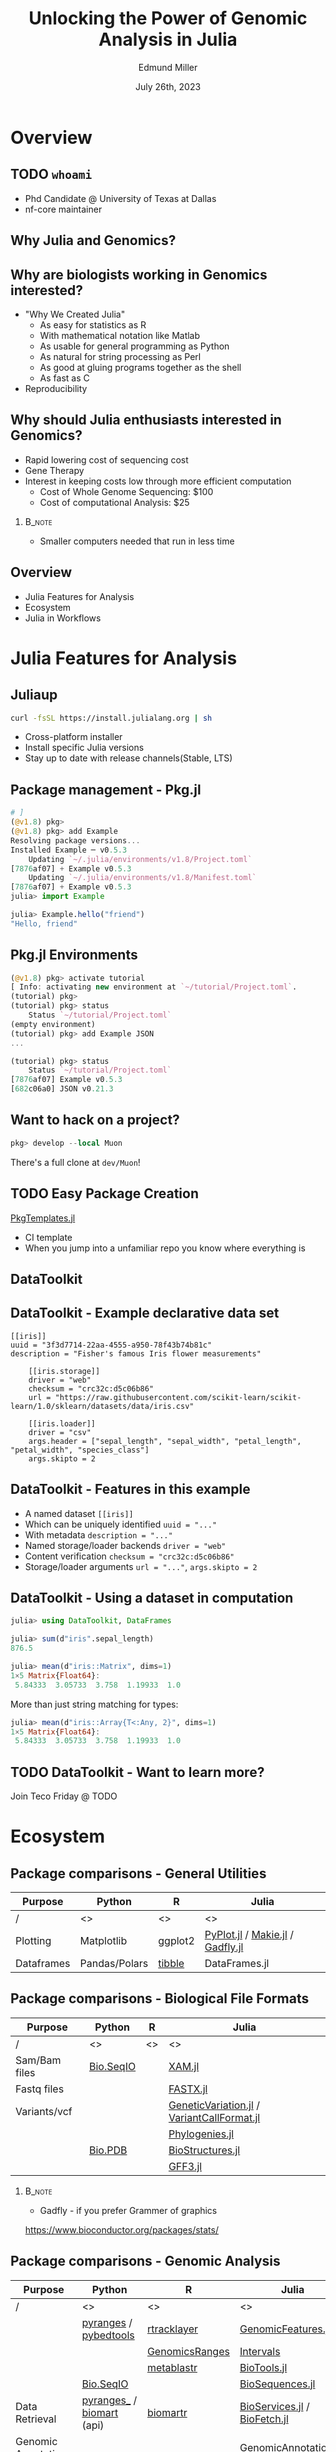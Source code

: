 #+title: Unlocking the Power of Genomic Analysis in Julia
#+author: Edmund Miller
#+date: July 26th, 2023

#+language: en
#+startup: content
#+property: header-args:conf-data-toml :eval no :exports code
#+property: header-args:julia :eval no :exports code

#+latex_class_options: [aspectratio=32]
#+beamer_theme: chameleon
#+latex_header: \usepackage{scrextend}
#+latex_header: \usepackage{xcolor}
#+beamer_theme: [progressbar=foot]metropolis
#+options: num:nil
#+options: toc:nil
#+startup: inlineimages
#+startup: beamer
#+LaTeX_CLASS: beamer
#+LaTeX_CLASS_OPTIONS: [bigger]
#+beamer_frame_level: 2
#+latex_header: \usepackage[scale=0.6]{sourcecodepro}
#+options: H:2
# SPC m e l O
#+chameleon_theme: doom-one-light
#+latex_engraved_theme: doom-one-light
#+latex_header: \usepackage[inkscapelatex=false,inkscapearea=page]{svg}
#+latex_header: \titlegraphic{\hfill\includesvg[height=2cm]{figures/logo.svg}}
#+latex_header: \usepackage[scale=0.88]{sourcecodepro}
#+latex_header: \DeclareUnicodeCharacter{2218}{\ensuremath{\circ}}
#+latex_header: \newcommand{\codefont}{\footnotesize\fontseries{mb}\selectfont}
# #+latex_header: \usepackage{appendixnumberbeamer}
#+latex_header_extra: \definecolor{EfD}{HTML}{fafafa}
# FIXME What does this do?
#+latex_header_extra: \setbeamertemplate{headline}{Hello}

# https://pretalx.com/juliacon2023/me/submissions/AJJRS3/

* PROJ Tracking :noexport:
- [ ] Fix backticks being quotes
- [ ] Reattach R call graph

* Abstract :noexport:

Learn how Julia, a high-performance programming language, can be used to analyze
genomic data. Discussion of libraries, specific challenges and opportunities,
past examples, and future possibilities of using Julia in genomic data analysis.

* Description :noexport:

Genomic data is becoming an increasingly valuable resource in the study of
biology and medicine, as it allows for a deeper understanding of the underlying
mechanisms of diseases and the development of more effective therapies. However,
the sheer volume and complexity of genomic data can make it challenging to
analyze. Julia, a high-performance programming language, has emerged as a
powerful tool for genomic data analysis. In this talk, we will explore the use
of Julia for genomic data analysis, including the various libraries and packages
available, such as IntervalTrees and GenomicFeatures. We will also discuss some
of the specific challenges and opportunities that arise when analyzing genomic
data, such as dealing with large-scale data and integrating multiple data types.
We will also show some examples of how Julia has been used in the past to
analyze genomic data and what the future holds for this field. This talk will be
beneficial for biologists, bioinformaticians, and data scientists interested in
the application of Julia to genomic data analysis.

Expected Outcomes:

- Understanding of the power and capabilities of Julia for genomic data analysis
- Knowledge of the available libraries and packages for genomic data analysis in
  Julia
- Insights into the challenges and opportunities of using Julia for genomic data
  analysis
- Familiarity with examples of how Julia has been used in the past for genomic
  data analysis
- Ideas for potential future applications of Julia in genomic data analysis.

* Overview
** TODO ~whoami~

- Phd Candidate @ University of Texas at Dallas
- nf-core maintainer
** Why Julia and Genomics?
** Why are biologists working in Genomics interested?

- "Why We Created Julia"
  - As easy for statistics as R
  - With mathematical notation like Matlab
  - As usable for general programming as Python
  - As natural for string processing as Perl
  - As good at gluing programs together as the shell
  - As fast as C

- Reproducibility
# TODO cite: https://julialang.org/blog/2012/02/why-we-created-julia/
** Why should Julia enthusiasts interested in Genomics?

- Rapid lowering cost of sequencing cost
- Gene Therapy
- Interest in keeping costs low through more efficient computation
    - Cost of Whole Genome Sequencing: $100
    - Cost of computational Analysis: $25

# TODO cite: Sarek 3.0 paper
*** :B_note:
:PROPERTIES:
:BEAMER_env: note
:END:

- Smaller computers needed that run in less time

** Overview

- Julia Features for Analysis
- Ecosystem
- Julia in Workflows

* Julia Features for Analysis
** Juliaup

# TODO Make this bigger
#+begin_src bash
curl -fsSL https://install.julialang.org | sh
#+end_src

- Cross-platform installer
- Install specific Julia versions
- Stay up to date with release channels(Stable, LTS)

** Package management - Pkg.jl
#+begin_src julia
# ]
(@v1.8) pkg>
(@v1.8) pkg> add Example
Resolving package versions...
Installed Example ─ v0.5.3
    Updating `~/.julia/environments/v1.8/Project.toml`
[7876af07] + Example v0.5.3
    Updating `~/.julia/environments/v1.8/Manifest.toml`
[7876af07] + Example v0.5.3
julia> import Example

julia> Example.hello("friend")
"Hello, friend"
#+end_src
** Pkg.jl Environments

#+begin_src julia
(@v1.8) pkg> activate tutorial
[ Info: activating new environment at `~/tutorial/Project.toml`.
(tutorial) pkg>
(tutorial) pkg> status
    Status `~/tutorial/Project.toml`
(empty environment)
(tutorial) pkg> add Example JSON
...

(tutorial) pkg> status
    Status `~/tutorial/Project.toml`
[7876af07] Example v0.5.3
[682c06a0] JSON v0.21.3
#+end_src

** Want to hack on a project?

#+begin_src julia
pkg> develop --local Muon
#+end_src

There's a full clone at ~dev/Muon~!

** TODO Easy Package Creation

[[https://github.com/JuliaCI/PkgTemplates.jl][PkgTemplates.jl]]

- CI template
- When you jump into a unfamiliar repo you know where everything is

** TODO REPL :noexport:

- Allows you to "talk" to the computer
- Jupyter without the pain

** TODO VS Code? :noexport:
- Remote files
** DataToolkit
# TODO Insert Logo
** DataToolkit - Example declarative data set

\small
#+begin_src conf-data-toml
[[iris]]
uuid = "3f3d7714-22aa-4555-a950-78f43b74b81c"
description = "Fisher's famous Iris flower measurements"

    [[iris.storage]]
    driver = "web"
    checksum = "crc32c:d5c06b86"
    url = "https://raw.githubusercontent.com/scikit-learn/scikit-learn/1.0/sklearn/datasets/data/iris.csv"

    [[iris.loader]]
    driver = "csv"
    args.header = ["sepal_length", "sepal_width", "petal_length", "petal_width", "species_class"]
    args.skipto = 2
#+end_src

** DataToolkit - Features in this example

+ A named dataset @@latex:\hfill@@
  src_conf-data-toml{[[iris]]}
+ Which can be uniquely identified @@latex:\hfill@@
  src_conf-data-toml{uuid = "..."}
+ With metadata @@latex:\hfill@@
  src_conf-data-toml{description = "..."}
+ Named storage/loader backends @@latex:\hfill@@
  src_conf-data-toml{driver = "web"}
+ Content verification @@latex:\hfill@@
  src_conf-data-toml{checksum = "crc32c:d5c06b86"}
+ Storage/loader arguments @@latex:\hfill@@
  src_conf-data-toml{url = "..."}, src_conf-data-toml{args.skipto = 2}

** DataToolkit - Using a dataset in computation

#+begin_src julia
julia> using DataToolkit, DataFrames

julia> sum(d"iris".sepal_length)
876.5
#+end_src

#+beamer: \pause

#+begin_src julia
julia> mean(d"iris::Matrix", dims=1)
1×5 Matrix{Float64}:
 5.84333  3.05733  3.758  1.19933  1.0
#+end_src

#+beamer: \pause

More than just string matching for types:

#+begin_src julia
julia> mean(d"iris::Array{T<:Any, 2}", dims=1)
1×5 Matrix{Float64}:
 5.84333  3.05733  3.758  1.19933  1.0
#+end_src

** TODO DataToolkit - Want to learn more?
# Link to Teco's presentation

Join Teco Friday @ TODO

* Ecosystem
:LOGBOOK:
CLOCK: [2023-07-15 Sat 21:30]--[2023-07-15 Sat 22:27] =>  0:57
CLOCK: [2023-07-15 Sat 14:17]--[2023-07-15 Sat 14:47] =>  0:30
:END:

** Package comparisons - General Utilities
\scriptsize
| Purpose    | Python        | R       | Julia                                  |
|------------+---------------+---------+----------------------------------------|
| /          | <>            | <>      | <>                                     |
| Plotting   | Matplotlib    | ggplot2 | [[https://github.com/JuliaPy/PyPlot.jl][PyPlot.jl]] / [[https://github.com/MakieOrg/Makie.jl][Makie.jl]] / [[https://gadflyjl.org/stable/][Gadfly.jl]] |
| Dataframes | Pandas/Polars | [[https://tibble.tidyverse.org/][tibble]]  | DataFrames.jl                          |

** Package comparisons - Biological File Formats

\scriptsize
| Purpose       | Python    | R  | Julia                                    |
|---------------+-----------+----+------------------------------------------|
| /             | <>        | <> | <>                                       |
| Sam/Bam files | [[https://biopython.org/wiki/SeqIO][Bio.SeqIO]] |    | [[https://docs.juliahub.com/XAM/4JnDO/0.3.1/][XAM.jl]]                                   |
| Fastq files   |           |    | [[https://github.com/BioJulia/FASTX.jl][FASTX.jl]]                                 |
| Variants/vcf  |           |    | [[https://github.com/BioJulia/GeneticVariation.jl][GeneticVariation.jl]] / [[https://github.com/rasmushenningsson/VariantCallFormat.jl][VariantCallFormat.jl]] |
|               |           |    | [[https://biojulia.dev/Phylogenies.jl/stable/][Phylogenies.jl]]                           |
|               | [[https://biopython.org/wiki/The_Biopython_Structural_Bioinformatics_FAQ][Bio.PDB]]   |    | [[https://biojulia.dev/BioStructures.jl/stable/][BioStructures.jl]]                         |
|               |           |    | [[https://github.com/BioJulia/GFF3.jl][GFF3.jl]]                                  |

*** :B_note:
:PROPERTIES:
:BEAMER_env: note
:END:

- Gadfly - if you prefer Grammer of graphics

https://www.bioconductor.org/packages/stats/

** Package comparisons - Genomic Analysis

\tiny
| Purpose             | Python                    | R              | Julia                          |
|---------------------+---------------------------+----------------+--------------------------------|
| /                   | <>                        | <>             | <>                             |
|                     | [[https://github.com/pyranges/pyranges][pyranges]] / [[https://daler.github.io/pybedtools/][pybedtools]]     | [[https://bioconductor.org/packages/release/bioc/html/rtracklayer.html][rtracklayer]]    | [[https://docs.juliahub.com/GenomicFeatures/kSGNI/3.0.0/][GenomicFeatures.jl]]             |
|                     |                           | [[https://bioconductor.org/packages/release/bioc/vignettes/GenomicRanges/inst/doc/GenomicRangesIntroduction.html][GenomicsRanges]] | [[https://biojulia.dev/GenomicFeatures.jl/stable/man/intervals/][Intervals]] |
|                     |                           | [[https://github.com/drostlab/metablastr][metablastr]]     | [[https://docs.juliahub.com/BioTools/wwbVn/1.1.0/blast/][BioTools.jl]]                    |
|                     | [[https://biopython.org/wiki/SeqIO][Bio.SeqIO]]                 |                | [[https://biojulia.dev/BioSequences.jl/stable/transforms/][BioSequences.jl]]                |
| Data Retrieval      | [[https://github.com/pyranges/pyranges_db][pyranges_\db]] / [[https://github.com/sebriois/biomart][biomart]] (api) | [[https://github.com/ropensci/biomartr][biomartr]]       | [[https://docs.juliahub.com/BioServices/nOcmO/0.4.1/man/eutils/][BioServices.jl]] / [[https://github.com/BioJulia/BioFetch.jl][BioFetch.jl]]   |
| Genomic Annotations |                           |                | [[https://docs.juliahub.com/GenomicAnnotations/ckOyU/0.3.2/][GenomicAnnotations.jl]]          |
| Population Genetics | [[https://biopython.org/wiki/PopGen][Bio.PopGen]]                |                | [[https://github.com/BioJulia/PopGen.jl][PopGen.jl]]                      |

** What about when you can't replace popular packages?

#+beamer: \pause
- Working in Python & R is like buying a _house in DFW_
#+beamer: \pause
  - Downtown, constant re-development(pip, poetry, hatch, piptools, conda)
#+beamer: \pause
  - Compared to the suburbs where you need a car

#+beamer: \pause
- Urban Sprawl of Python & R packages
  - DESeq2/edgeR/seurat/scanpy
  - ggplot2


*** :B_note:
:PROPERTIES:
:BEAMER_env: note
:END:

- Gotta give my PI credit for this one
- You're constantly getting new restaurants, there's plenty of public
  transportation
- But at least in the suburbs your favorite restaurant isn't getting torn down, hopefully there's less traffic.

** What about when you can't replace popular packages?

Options:
- [[https://github.com/JuliaInterop][JuliaInterop · GitHub]]
- [[https://juliainterop.github.io/RCall.jl/stable/gettingstarted/][RCall.jl]]
# FIXME PythonCall
- PythonCall.jl

- Calling commandline tools from Julia

*** :B_note:
:PROPERTIES:
:BEAMER_env: note
:END:

- Also libraries for C/C++, Matlab and GNU Octave, Java, Fortran
- There is a Rust crate but it doesn't seem very active. Probably because Julia
came out in 2009, and Rust in 2015, so why would you reach for Rust if you're
going to write Julia anyways.

There is a Rust birds of a feather

** TODO JuliaInterop - RCall :ATTACH:
:PROPERTIES:
:ID:       7f2a99d1-01a5-4432-8fc9-d8d3caf043c8
:END:

#+begin_src julia
julia> using RCall
# type `$`
R> install.packages("ggplot2")
R> library(ggplot2)
R> data(diamonds)
R> ggplot(diamonds, aes(x=carat, y=price)) \
    + geom_point()
#+end_src

# TODO Reattach
#+attr_latex: :height 0.2\linewidth

** TODO JuliaInterop - RCall importing packages

** TODO PythonCall
#+begin_src python
import scanpy as sc


def preprocessing(adata):
    # Perform preprocessing of a anndata object
    sc.pp.filter_cells(adata, min_genes=200)
    sc.pp.filter_genes(adata, min_cells=3)

    # Normalization and scaling:
    sc.pp.normalize_total(adata, target_sum=1e4)
    sc.pp.log1p(adata)

    # Identify highly-variable genes
    sc.pp.highly_variable_genes(
        adata, min_mean=0.0125, max_mean=3, min_disp=0.5, subset=True
    )
    sc.pp.scale(adata, zero_center=True, max_value=3)
    x = adata.X
    data = tf.data.Dataset.from_tensor_slices((x, x))
    return data, x
#+end_src
# TODO Make left and right
#+begin_src julia
using PythonCall

sc = pyimport("scanpy")

function preprocessing(adata)
    sc.pp.filter_cells(adata, min_genes=200)
    sc.pp.filter_genes(adata, min_cells=3)

    # Normalization and scaling:
    sc.pp.normalize_total(adata, target_sum=1e4)
    sc.pp.log1p(adata)

    # Identify highly-variable genes
    sc.pp.highly_variable_genes(adata, min_mean=0.0125, max_mean=3, min_disp=0.5, subset=true)
    sc.pp.scale(adata, zero_center=true, max_value=3)
    x = adata.X
    # We don't need Tensorflow because Julia is fast enough I think?
    # data = tf.data.Dataset.from_tensor_slices((x, x))
    x = pyconvert(Array{Float32}, x)

    return [x, x], x
end
#+end_src
** PythonCall and Pycall are different

- Doesn't have to support as much legacy
  - PythonCall supports Julia 1.6.1+ and Python 3.7+
  - PyCall supports Julia 0.7+ and Python 2.7+.
- Uses CondaPkg by default
- You can use them both at the same time if you needed to for some reason

** Managing conda envs in Julia

#+begin_src julia
using Conda, RCall

Conda.add("bioconductor-deseq2", channel="bioconda", :rnaseq)
#+end_src

# ~ENV["CONDA_JL_USE_MINIFORGE"] = "1"~
# julia> using Conda
# julia> Conda.add("mamba")
# julia> ENV["CONDA_JL_CONDA_EXE"] = joinpath(Conda.ROOTENV, "bin", "mamba")
# pkg> build Conda

** TODO CondaPkg.jl
** Calling commandline tools from Julia

#+begin_src julia
julia> mycommand = `echo hello`
`echo hello`

julia> typeof(mycommand)
Cmd

julia> run(mycommand);
hello
#+end_src

# TODO Cite
[[https://docs.julialang.org/en/v1/manual/running-external-programs/][Docs on Running External Programs]]
** Calling commandline tools from Julia
# TODO Convert this to a bioinformatics example?

\small
#+begin_src julia
julia> files = ["/etc/passwd","/Volumes/External HD/data.csv"]
2-element Vector{String}:
"/etc/passwd"
"/Volumes/External HD/data.csv"

julia> `grep foo $files`
`grep foo /etc/passwd '/Volumes/External HD/data.csv'`
#+end_src

** TODO Plotting - IGV with Plotly.js :noexport:

#+begin_src julia
using Dash, DashBio

app = dash()

app.layout = dashbio_igv(
    id="genome-igv",
    genome="ce11"
)

run_server(app, "0.0.0.0", debug=true)

#+end_src
** TODO Plotting - BedGraphs - Example :noexport:

\small
#+begin_src bedgraph
track type=bedGraph name="BedGraph Format" description="BedGraph format" priority=20
chr19 59302000 59302300 -1.0
chr19 59302300 59302600 -0.75
chr19 59302600 59302900 -0.50
chr19 59302900 59303200 -0.25
chr19 59303200 59303500 0.0
chr19 59303500 59303800 0.25
chr19 59303800 59304100 0.50
chr19 59304100 59304400 0.75
#+end_src
** Plotting - BedGraphs :noexport:

\small
#+begin_src julia :using DataFrames FileIO
using FileIO, BedgraphFiles, DataTables, IndexedTables, Gadfly

# Load into a DataTable
dt = DataTable(load("data.bedgraph"))

# Load into an IndexedTable
it = IndexedTable(load("data.bedgraph"))
# Plot directly with Gadfly
plot(load("data.bedgraph"), xmin=:leftposition, xmax=:rightposition, y=:value, Geom.bar)

load("data.bedgraph") |> @filter(_.chrom == "chr19") |> save("data-chr19.bedgraph")
#+end_src

# FIXME gadly and indexedtable are broken

** TODO Mention Michael's new project
* Julia in Workflows
** Running Julia in Snakemake

#+begin_src snakemake
from snakemake.remote import AUTO
iris = "https://raw.githubusercontent.com/scikit-learn/scikit-learn/1.0/sklearn/datasets/data/iris.csv"
rule calling_script:
    input:
        AUTO.remote(iris)
    output:
        "results/out.csv",
    container: "docker://julia"
    script:
        "bin/smk_script.jl"
#+end_src

\small
#+begin_quote
In the Julia script, a snakemake object is available, which can be accessed
similar to the Python case, with the only difference that you have to index from
1 instead of 0.
#+end_quote

** Running Julia in Snakemake - Inside the Julia script
# FIXME make this a subtitle

#+begin_src julia
import Pkg; Pkg.add(["CSV", "DataFrames"])

using CSV, DataFrames

df = DataFrame(CSV.File(snakemake.input[1], footerskip=50))
names(df)
CSV.write(snakemake.output[1], df)

do_something(snakemake.input[1], snakemake.output[2], snakemake.threads, snakemake.config["myparam"])
#+end_src

** TODO Handling package installs :noexport:
https://github.com/snakemake/snakemake/issues/2215

** Running Julia in Nextflow - Installing Packages to Julia Depot

[[https://apeltzer.github.io/post/03-julia-lang-nextflow/][Julia Lang, Docker & Nextflow | Personal Homepage of Alex Peltzer]]

#+begin_src nextflow
// nextflow.config
env {
    JULIA_DEPOT_PATH = "/usr/local/share/julia"
}
#+end_src


** Running Julia in Nextflow - The Nextflow script

\small
#+begin_src nextflow
process cli {
    container 'julia'

    input:
    path csv_file

    output:
    stdout

    """
    julia hello.jl $csv_file
    """
}

process shebang {
    container 'julia'
    beforeScript "julia -e 'using Pkg; Pkg.activate("."); Pkg.add(["HTTP", "DataFrames"]); Pkg.precompile();'"

    input:
    path csv_file

    output:
    path "out.csv"

    """
    #!/usr/bin/env -S julia --startup-file=no

    using CSV, DataFrames

    df = DataFrame(CSV.File($csv_file, footerskip=50))
    names(df)
    CSV.write("out.csv", df)
    """
}

workflow {
    cli(file('./test.csv'))
    shebang(file('./test.csv'))
}
#+end_src

** Running Julia in Nextflow - The Julia script
#+begin_src julia
#!/usr/bin/env -S julia --color=yes --startup-file=no

println(PROGRAM_FILE);
abspath(PROGRAM_FILE) == @__FILE__

@show ARGS

for x in ARGS
    println(x)
end
#+end_src

- Move it to the ~bin/~ folder of the pipeline, and make it executable (~chmod +x bin\*.jl~)


** :B_note:
:PROPERTIES:
:BEAMER_env: note
:END:

- The ~--project=@.~ is the default
- But the way Nextflow works that doesn't get picked up
** TODO Handling package installs :noexport:

https://github.com/JuliaContainerization/SimpleContainerGenerator.jl
* TODO Analysis Example

#+begin_src julia
# overlap of H3K27ac and P63 peaks identifies enhancer regions where p63 binds

using Downloads

if !isfile(raw"H3K27ac.consensus_peaks.bed")
    Downloads.download("https://utdallas.box.com/shared/static/y4glk8y8chjq5fuv6iowe6bjz1vovkr3.bed", "H3K27ac.consensus_peaks.bed")
    Downloads.download("https://utdallas.box.com/shared/static/y4glk8y8chjq5fuv6iowe6bjz1vovkr3.bed", "p63_4A4.consensus_peaks.bed")
end

using GenomicFeatures
using BED

# Create an interval collection in memory.
h3k27ac_icol = open(BED.Reader, "H3K27ac.consensus_peaks.bed") do reader
    IntervalCollection(reader)
end

p63_icol = open(BED.Reader, "p63_4A4.consensus_peaks.bed") do reader
    IntervalCollection(reader)
end

overlap_icol = eachoverlap(h3k27ac_icol, p63_icol)
typeof(p63_icol)
first(overlap_icol)
overlaps = collect(overlap_icol)
overlaps
typeof(overlaps[1][1])
BED.Record(p63_icol)

writer = BED.Writer(output)
expected_entries = BED.Record[]
for interval in open(BED.Reader, filename)
    write(writer, interval)
    push!(expected_entries, interval)
end
#+end_src

* Conclusion
** Where is Julia lacking?

- Creating binaries/CLIs
- But what about Rust?
  - Rust for tools
  - Julia for analysis
** Resources
- [[https://github.com/BioJulia/BioTutorials][GitHub - BioJulia/BioTutorials: Tutorial Notebooks of BioJulia]]
- New Documenter.jl Docs!

* Ideas :noexport:
** Other ideas to mimic
*** Look at genomicranges example workflow.
https://bioconductor.org/packages/release/bioc/vignettes/GenomicRanges/inst/doc/GenomicRangesIntroduction.html
*** Crazy hot Tommy's blogs
*** Other genomic R package demos?
** TODO [[https://github.com/compbiocore/VariantVisualization.jl][GitHub - compbiocore/VariantVisualization.jl: Julia package powering VIVA, ou...]]
